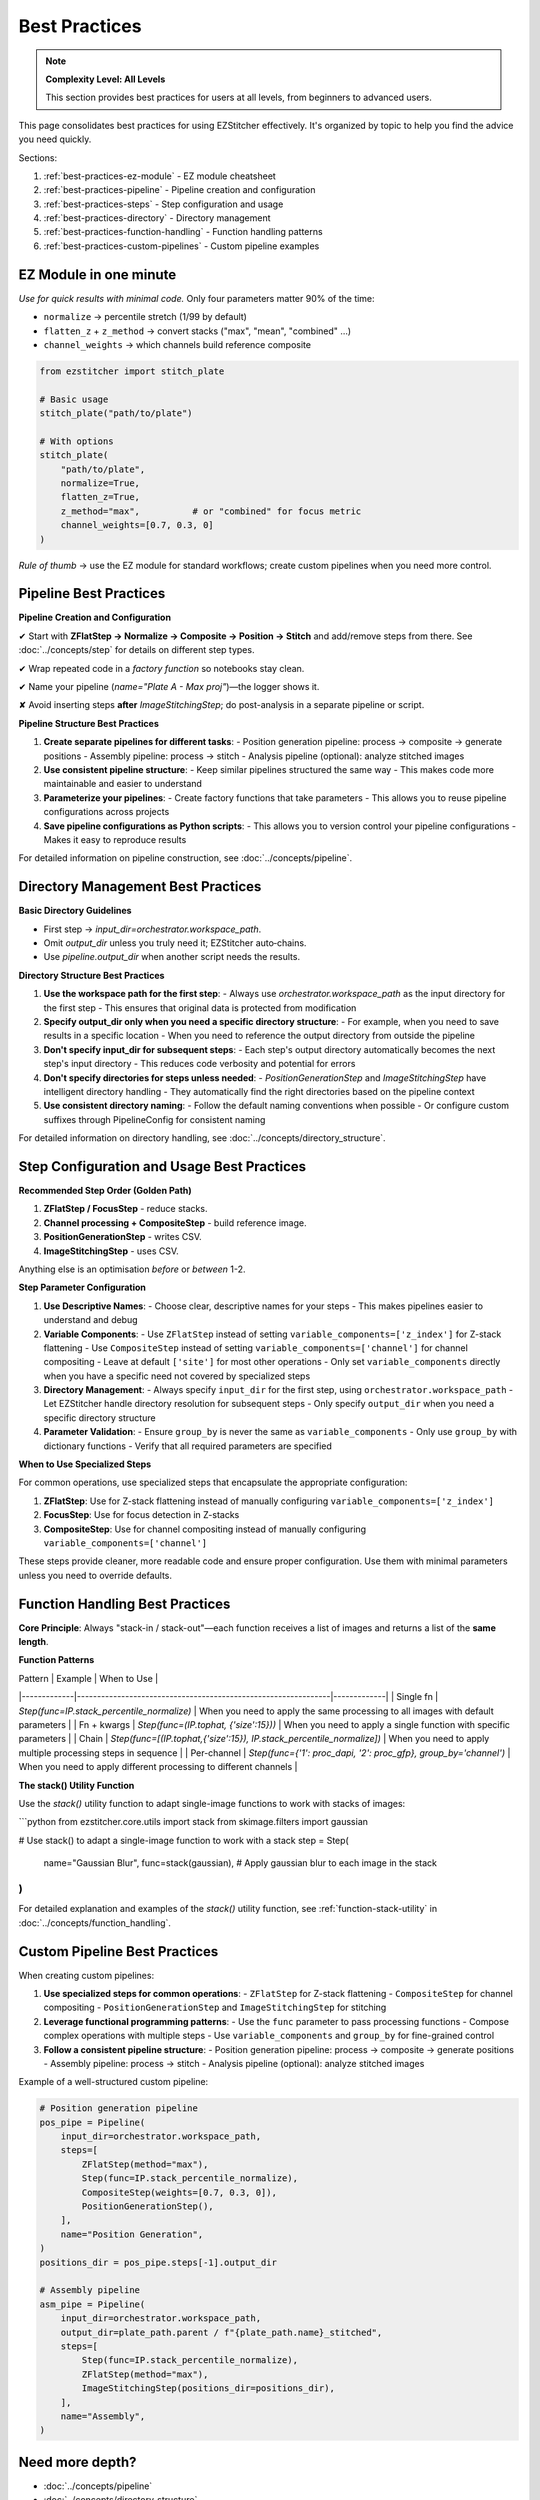 .. _best-practices:

===============================================
Best Practices
===============================================

.. note::
   **Complexity Level: All Levels**

   This section provides best practices for users at all levels, from beginners to advanced users.

This page consolidates best practices for using EZStitcher effectively. It's organized by topic to help you find the advice you need quickly.

Sections:

1. :ref:`best-practices-ez-module` - EZ module cheatsheet
2. :ref:`best-practices-pipeline` - Pipeline creation and configuration
3. :ref:`best-practices-steps` - Step configuration and usage
4. :ref:`best-practices-directory` - Directory management
5. :ref:`best-practices-function-handling` - Function handling patterns
6. :ref:`best-practices-custom-pipelines` - Custom pipeline examples

.. _best-practices-ez-module:

----------------------------------------
EZ Module in one minute
----------------------------------------

*Use for quick results with minimal code.* Only four parameters matter 90% of the time:

+ ``normalize``              → percentile stretch (1/99 by default)
+ ``flatten_z`` + ``z_method`` → convert stacks ("max", "mean", "combined" …)
+ ``channel_weights``        → which channels build reference composite

.. code-block:: python

   from ezstitcher import stitch_plate

   # Basic usage
   stitch_plate("path/to/plate")

   # With options
   stitch_plate(
       "path/to/plate",
       normalize=True,
       flatten_z=True,
       z_method="max",          # or "combined" for focus metric
       channel_weights=[0.7, 0.3, 0]
   )

*Rule of thumb* → use the EZ module for standard workflows; create custom pipelines when you need more control.

.. _best-practices-pipeline:

----------------------------------------
Pipeline Best Practices
----------------------------------------

**Pipeline Creation and Configuration**

✔ Start with **ZFlatStep → Normalize → Composite → Position → Stitch** and add/remove steps from there. See :doc:`../concepts/step` for details on different step types.

✔ Wrap repeated code in a *factory function* so notebooks stay clean.

✔ Name your pipeline (`name="Plate A - Max proj"`)—the logger shows it.

✘ Avoid inserting steps **after** `ImageStitchingStep`; do post-analysis in a separate pipeline or script.

**Pipeline Structure Best Practices**

1. **Create separate pipelines for different tasks**:
   - Position generation pipeline: process → composite → generate positions
   - Assembly pipeline: process → stitch
   - Analysis pipeline (optional): analyze stitched images

2. **Use consistent pipeline structure**:
   - Keep similar pipelines structured the same way
   - This makes code more maintainable and easier to understand

3. **Parameterize your pipelines**:
   - Create factory functions that take parameters
   - This allows you to reuse pipeline configurations across projects

4. **Save pipeline configurations as Python scripts**:
   - This allows you to version control your pipeline configurations
   - Makes it easy to reproduce results

For detailed information on pipeline construction, see :doc:`../concepts/pipeline`.

.. _best-practices-directory:

----------------------------------------
Directory Management Best Practices
----------------------------------------

**Basic Directory Guidelines**

* First step → `input_dir=orchestrator.workspace_path`.
* Omit `output_dir` unless you truly need it; EZStitcher auto‑chains.
* Use `pipeline.output_dir` when another script needs the results.

**Directory Structure Best Practices**

1. **Use the workspace path for the first step**:
   - Always use `orchestrator.workspace_path` as the input directory for the first step
   - This ensures that original data is protected from modification

2. **Specify output_dir only when you need a specific directory structure**:
   - For example, when you need to save results in a specific location
   - When you need to reference the output directory from outside the pipeline

3. **Don't specify input_dir for subsequent steps**:
   - Each step's output directory automatically becomes the next step's input directory
   - This reduces code verbosity and potential for errors

4. **Don't specify directories for steps unless needed**:
   - `PositionGenerationStep` and `ImageStitchingStep` have intelligent directory handling
   - They automatically find the right directories based on the pipeline context

5. **Use consistent directory naming**:
   - Follow the default naming conventions when possible
   - Or configure custom suffixes through PipelineConfig for consistent naming

For detailed information on directory handling, see :doc:`../concepts/directory_structure`.

.. _best-practices-steps:

----------------------------------------
Step Configuration and Usage Best Practices
----------------------------------------

**Recommended Step Order (Golden Path)**

1. **ZFlatStep / FocusStep**  - reduce stacks.
2. **Channel processing + CompositeStep** - build reference image.
3. **PositionGenerationStep** - writes CSV.
4. **ImageStitchingStep**     - uses CSV.

Anything else is an optimisation *before* or *between* 1-2.

**Step Parameter Configuration**

1. **Use Descriptive Names**:
   - Choose clear, descriptive names for your steps
   - This makes pipelines easier to understand and debug

2. **Variable Components**:
   - Use ``ZFlatStep`` instead of setting ``variable_components=['z_index']`` for Z-stack flattening
   - Use ``CompositeStep`` instead of setting ``variable_components=['channel']`` for channel compositing
   - Leave at default ``['site']`` for most other operations
   - Only set ``variable_components`` directly when you have a specific need not covered by specialized steps

3. **Directory Management**:
   - Always specify ``input_dir`` for the first step, using ``orchestrator.workspace_path``
   - Let EZStitcher handle directory resolution for subsequent steps
   - Only specify ``output_dir`` when you need a specific directory structure

4. **Parameter Validation**:
   - Ensure ``group_by`` is never the same as ``variable_components``
   - Only use ``group_by`` with dictionary functions
   - Verify that all required parameters are specified

**When to Use Specialized Steps**

For common operations, use specialized steps that encapsulate the appropriate configuration:

1. **ZFlatStep**: Use for Z-stack flattening instead of manually configuring ``variable_components=['z_index']``
2. **FocusStep**: Use for focus detection in Z-stacks
3. **CompositeStep**: Use for channel compositing instead of manually configuring ``variable_components=['channel']``

These steps provide cleaner, more readable code and ensure proper configuration. Use them with minimal parameters unless you need to override defaults.

.. _best-practices-function-handling:

----------------------------------------
Function Handling Best Practices
----------------------------------------

**Core Principle**: Always "stack-in / stack-out"—each function receives a list of images and returns a list of the **same length**.

**Function Patterns**

| Pattern     | Example                                                       | When to Use |
|-------------|---------------------------------------------------------------|-------------|
| Single fn   | `Step(func=IP.stack_percentile_normalize)`                    | When you need to apply the same processing to all images with default parameters |
| Fn + kwargs | `Step(func=(IP.tophat, {'size':15}))`                         | When you need to apply a single function with specific parameters |
| Chain       | `Step(func=[(IP.tophat,{'size':15}), IP.stack_percentile_normalize])` | When you need to apply multiple processing steps in sequence |
| Per-channel | `Step(func={'1': proc_dapi, '2': proc_gfp}, group_by='channel')` | When you need to apply different processing to different channels |

**The stack() Utility Function**

Use the `stack()` utility function to adapt single-image functions to work with stacks of images:

```python
from ezstitcher.core.utils import stack
from skimage.filters import gaussian

# Use stack() to adapt a single-image function to work with a stack
step = Step(
    name="Gaussian Blur",
    func=stack(gaussian),  # Apply gaussian blur to each image in the stack
)
```

For detailed explanation and examples of the `stack()` utility function, see :ref:`function-stack-utility` in :doc:`../concepts/function_handling`.


.. _best-practices-custom-pipelines:

----------------------------------------
Custom Pipeline Best Practices
----------------------------------------

When creating custom pipelines:

1. **Use specialized steps for common operations**:
   - ``ZFlatStep`` for Z-stack flattening
   - ``CompositeStep`` for channel compositing
   - ``PositionGenerationStep`` and ``ImageStitchingStep`` for stitching

2. **Leverage functional programming patterns**:
   - Use the ``func`` parameter to pass processing functions
   - Compose complex operations with multiple steps
   - Use ``variable_components`` and ``group_by`` for fine-grained control

3. **Follow a consistent pipeline structure**:
   - Position generation pipeline: process → composite → generate positions
   - Assembly pipeline: process → stitch
   - Analysis pipeline (optional): analyze stitched images

Example of a well-structured custom pipeline:

.. code-block:: python

   # Position generation pipeline
   pos_pipe = Pipeline(
       input_dir=orchestrator.workspace_path,
       steps=[
           ZFlatStep(method="max"),
           Step(func=IP.stack_percentile_normalize),
           CompositeStep(weights=[0.7, 0.3, 0]),
           PositionGenerationStep(),
       ],
       name="Position Generation",
   )
   positions_dir = pos_pipe.steps[-1].output_dir

   # Assembly pipeline
   asm_pipe = Pipeline(
       input_dir=orchestrator.workspace_path,
       output_dir=plate_path.parent / f"{plate_path.name}_stitched",
       steps=[
           Step(func=IP.stack_percentile_normalize),
           ZFlatStep(method="max"),
           ImageStitchingStep(positions_dir=positions_dir),
       ],
       name="Assembly",
   )

--------------------------------------------------------------------
Need more depth?
--------------------------------------------------------------------

* :doc:`../concepts/pipeline`
* :doc:`../concepts/directory_structure`
* :doc:`../concepts/step`
* :doc:`../concepts/function_handling`
